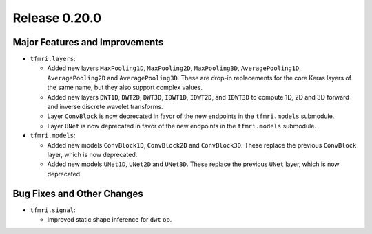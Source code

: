 Release 0.20.0
==============

Major Features and Improvements
-------------------------------

* ``tfmri.layers``:

  * Added new layers ``MaxPooling1D``, ``MaxPooling2D``, ``MaxPooling3D``,
    ``AveragePooling1D``, ``AveragePooling2D`` and ``AveragePooling3D``.
    These are drop-in replacements for the core Keras layers of the same name,
    but they also support complex values.
  * Added new layers ``DWT1D``, ``DWT2D``, ``DWT3D``, ``IDWT1D``, ``IDWT2D``,
    and ``IDWT3D`` to compute 1D, 2D and 3D forward and inverse discrete wavelet
    transforms.
  * Layer ``ConvBlock`` is now deprecated in favor of the new endpoints in
    the ``tfmri.models`` submodule.
  * Layer ``UNet`` is now deprecated in favor of the new endpoints in
    the ``tfmri.models`` submodule.

* ``tfmri.models``:

  * Added new models ``ConvBlock1D``, ``ConvBlock2D`` and ``ConvBlock3D``. These
    replace the previous ``ConvBlock`` layer, which is now deprecated.
  * Added new models ``UNet1D``, ``UNet2D`` and ``UNet3D``. These replace
    the previous ``UNet`` layer, which is now deprecated.


Bug Fixes and Other Changes
---------------------------

* ``tfmri.signal``:

  * Improved static shape inference for ``dwt`` op.
